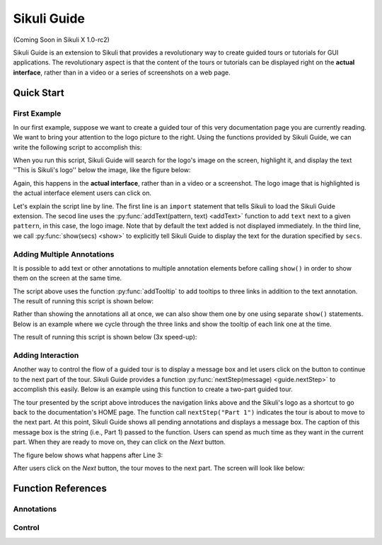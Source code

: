 Sikuli Guide
============

(Coming Soon in Sikuli X 1.0-rc2)

Sikuli Guide is an extension to Sikuli that provides a revolutionary way to
create guided tours or tutorials for GUI applications. The revolutionary aspect
is that the content of the tours or tutorials can be displayed right on the
**actual interface**, rather than in a video or a series of screenshots on a
web page.


Quick Start
^^^^^^^^^^^

First Example
-------------

In our first example, suppose we want to create a guided tour of this very documentation
page you are currently reading. We want to bring your attention to the logo
picture to the right. Using the functions provided by Sikuli Guide, we can
write the following script to accomplish this:

.. sikulicode::

	from guide import *
	addText("sikuli-logo.png", "This is Sikuli's logo")
	show(5)

When you run this script, Sikuli Guide will search for the logo's image on the
screen, highlight it, and display the text ''This is Sikuli's logo'' below the
image, like the figure below: 

.. image:: sikuli-logo-highlight.png

Again, this happens in the **actual interface**, rather than in a video or a
screenshot. The logo image that is highlighted is the actual interface element
users can click on.

Let's explain the script line by line. The first line is an ``import``
statement that tells Sikuli to load the Sikuli Guide extension. The secod line
uses the :py:func:`addText(pattern, text) <addText>` function to add ``text``
next to a given ``pattern``, in this case, the logo image. Note that by default
the text added is not displayed immediately. In the third line, we call
:py:func:`show(secs) <show>` to explicitly tell Sikuli Guide to display the
text for the duration specified by ``secs``. 

Adding Multiple Annotations
---------------------------

It is possible to add text or other annotations to multiple annotation elements before
calling ``show()`` in order to show them on the screen at the same time.

.. sikulicode::

	from guide import *
	addText("sikuli-logo.png", "This is Sikuli's logo")
	addTooltip("previous.png","Previous")
	addTooltip("next.png","Next")
	addTooltip("index.png","Index")
	show(5)

The script above uses the function :py:func:`addTooltip` to add tooltips to
three links in addition to the text annotation. The result of running this
script is shown below: 

.. image:: multiple-annotations.png

Rather than showing the annotations all at once, we can also show them one by
one using separate ``show()`` statements. Below is an example where we cycle
through the three links and show the tooltip of each link one at the time.

.. sikulicode::

	from guide import *
	while True():
		addTooltip("previous.png","Previous") 
		show(3) 
		addTooltip("next.png","Next")
		show(3)
		addTooltip("index.png","Index")
		show(3)

The result of running this script is shown below (3x speed-up):

.. image:: animated-tooltips.gif

Adding Interaction
------------------

Another way to control the flow of a guided tour is to display a message box
and let users click on the button to continue to the next part of the tour.
Sikuli Guide provides a function :py:func:`nextStep(message) <guide.nextStep>`
to accomplish this easily. Below is an example using this function to create a
two-part guided tour.

.. sikulicode::

	from guide import *
	addText("links.png","Use these to jump to other parts")
	nextStep("Part 1: Navigation Links")
	addText("sikuli-logo.png","Use this to go back to Home")
	nextStep("Part 2: Logo")

The tour presented by the script above introduces the navigation links above
and the Sikuli's logo as a shortcut to go back to the documentation's HOME
page. The function call ``nextStep("Part 1")`` indicates the tour is about to
move to the next part. At this point, Sikuli Guide shows all pending
annotations and displays a message box. The caption of this message box is
the string (i.e., Part 1) passed to the function. Users can spend as much
time as they want in the current part. When they are ready to move on, they
can click on the *Next* button.

The figure below shows what happens after Line 3:

.. image:: step1.png

After users click on the *Next* button, the tour moves to the next part. The
screen will look like below:

.. image:: step2.png

Function References
^^^^^^^^^^^^^^^^^^^


Annotations
-----------

.. py:function:: guide.addText

	Add some text.

.. py:function:: guide.addTooltip

	Add a tooltip.

.. py:function:: guide.addArrow

	Add an arrow from one element to another element

Control
-------

.. py:function:: guide.show

	Show annotations added so far for a specified amount of time. 


.. py:function:: guide.nextStep

	Show annotations added so far and display a confirmation message box
	for users to interactively move to the next step.



